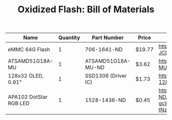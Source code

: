 #+TITLE: Oxidized Flash: Bill of Materials

| Name                   | Quantity | Part Number         | Price  | Link                                                                                                                                                                                           |
|------------------------+----------+---------------------+--------+------------------------------------------------------------------------------------------------------------------------------------------------------------------------------------------------|
| eMMC 64G Flash         |        1 | 706-1641-ND         | $19.77 | https://www.digikey.com/product-detail/en/issi-integrated-silicon-solution-inc/IS21ES08G-JCLI/706-1641-ND/7927854                                                                              |
| ATSAMD51G18A-MU        |        1 | ATSAMD51G18A-MU-ND  | $3.62  | https://www.digikey.com/product-detail/en/microchip-technology/ATSAMD51G18A-MU/ATSAMD51G18A-MU-ND/7390367                                                                                      |
| 128x32 OLED, 0.91"     |        1 | SSD1306 (Driver IC) | $1.73  | https://www.aliexpress.com/item/1pcs-0-91-inch-OLED-module-0-91-blue-OLED-128X32-OLED-LCD-LED-Display-Module/32777216785.html                                                                  |
| APA102 DotStar RGB LED |        1 | 1528-1436-ND        | $0.45  | https://www.digikey.com/product-detail/en/adafruit-industries-llc/2343/1528-1436-ND/5761204&?gclid=CjwKCAiA4OvhBRAjEiwAU2FoJRjkmpvbh8R053aJ8i0Z9O1ztEsX7FFFzMkV2PuFGS50v-tNzS3hMxoCXhwQAvD_BwE |


